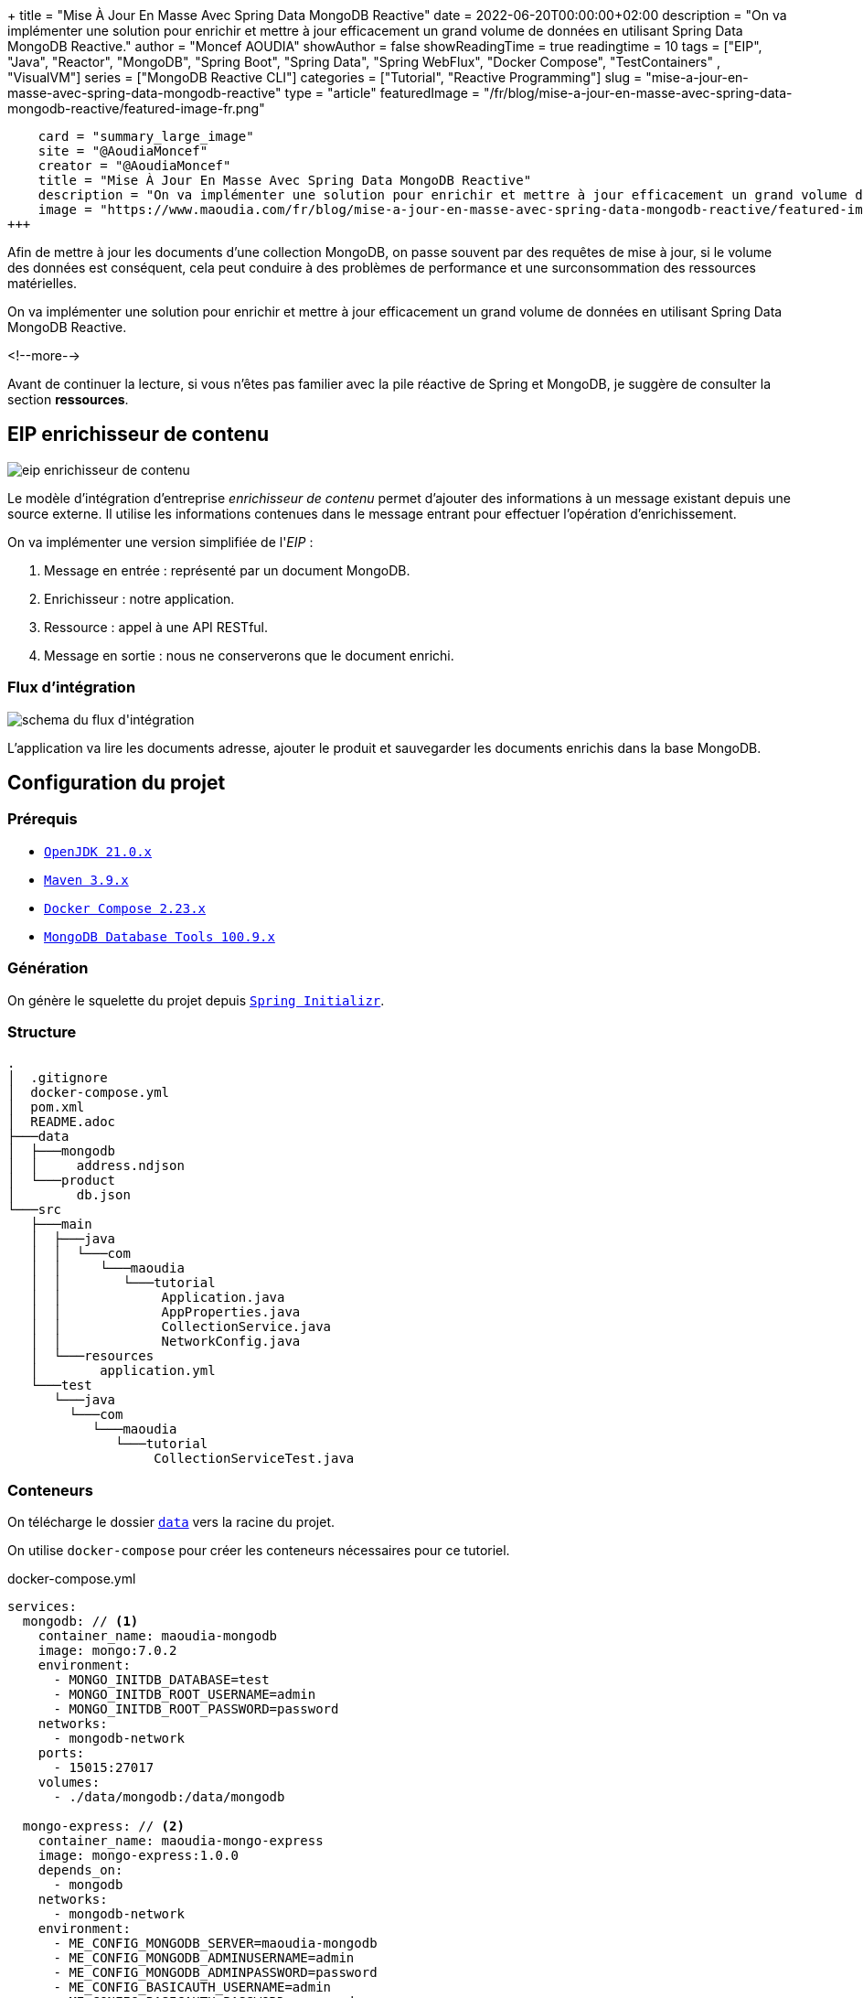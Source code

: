 +++
title = "Mise À Jour En Masse Avec Spring Data MongoDB Reactive"
date = 2022-06-20T00:00:00+02:00
description = "On va implémenter une solution pour enrichir et mettre à jour efficacement un grand volume de données en utilisant Spring Data MongoDB Reactive."
author = "Moncef AOUDIA"
showAuthor = false
showReadingTime = true
readingtime = 10
tags = ["EIP", "Java", "Reactor", "MongoDB", "Spring Boot", "Spring Data", "Spring WebFlux", "Docker Compose", "TestContainers" , "VisualVM"]
series = ["MongoDB Reactive CLI"]
categories = ["Tutorial", "Reactive Programming"]
slug = "mise-a-jour-en-masse-avec-spring-data-mongodb-reactive"
type = "article"
featuredImage = "/fr/blog/mise-a-jour-en-masse-avec-spring-data-mongodb-reactive/featured-image-fr.png"
[twitter]
    card = "summary_large_image"
    site = "@AoudiaMoncef"
    creator = "@AoudiaMoncef"
    title = "Mise À Jour En Masse Avec Spring Data MongoDB Reactive"
    description = "On va implémenter une solution pour enrichir et mettre à jour efficacement un grand volume de données en utilisant Spring Data MongoDB Reactive."
    image = "https://www.maoudia.com/fr/blog/mise-a-jour-en-masse-avec-spring-data-mongodb-reactive/featured-image-fr.png"
+++

:toc: macro
:toc-title: Sommaire
:toclevels: 4
:imagesdir: /images/blog/bulk-update-with-spring-data-mongodb-reactive
ifdef::env-github[]
:imagesdir: ../../static/images/bulk-update-with-spring-data-mongodb-reactive
endif::[]

Afin de mettre à jour les documents d'une collection MongoDB, on passe souvent par des requêtes de mise à jour, si le volume des données est conséquent,
cela peut conduire à des problèmes de performance et une surconsommation des ressources matérielles.

On va implémenter une solution pour enrichir et mettre à jour efficacement un grand volume de données
en utilisant Spring Data MongoDB Reactive.

<!--more-->

toc::[]

Avant de continuer la lecture, si vous n'êtes pas familier avec la pile réactive de Spring et MongoDB,
je suggère de consulter la section *ressources*.

== EIP enrichisseur de contenu

++++
<div class="imageblock">
   <div class="content schema">
      <img src="/images/blog/bulk-update-with-spring-data-mongodb-reactive/content-enricher-fr.svg" alt="eip enrichisseur de contenu">
   </div>
</div>
++++

Le modèle d'intégration d'entreprise _enrichisseur de contenu_ permet d'ajouter des informations à un message existant depuis une source externe.
Il utilise les informations contenues dans le message entrant pour effectuer l'opération d'enrichissement.

On va implémenter une version simplifiée de l'_EIP_ :

. Message en entrée : représenté par un document MongoDB.
. Enrichisseur : notre application.
. Ressource : appel à une API RESTful.
. Message en sortie : nous ne conserverons que le document enrichi.

=== Flux d'intégration

++++
<div class="imageblock">
   <div class="content schema">
      <img src="/images/blog/bulk-update-with-spring-data-mongodb-reactive/integration-flow.svg" alt="schema du flux d'intégration">
   </div>
</div>
++++

L'application va lire les documents adresse, ajouter le produit et sauvegarder les documents enrichis dans la base MongoDB.

== Configuration du projet

=== Prérequis

* link:https://adoptium.net/[`OpenJDK 21.0.x`]
* link:https://maven.apache.org/[`Maven 3.9.x`]
* link:https://docs.docker.com/compose/[`Docker Compose 2.23.x`]
* link:https://www.mongodb.com/try/download/database-tools[`MongoDB Database Tools 100.9.x`]

=== Génération

On génère le squelette du projet depuis https://start.spring.io/#!type=maven-project&language=java&platformVersion=3.1.5&packaging=jar&jvmVersion=21&groupId=com.maoudia&artifactId=bulk-update-with-spring-data-mongodb&name=Bulk%20Update%20with%20Spring%20Data%20MongoDB%20Reactive&description=Bulk%20Update%20with%20Spring%20data%20MongoDB%20reactive&packageName=com.maoudia.tutorial&dependencies=data-mongodb-reactive,webflux,testcontainers[`Spring Initializr`, window=\"_blank\"].

=== Structure

[source,shell,indent=0,linenums=true]
----
.
│  .gitignore
│  docker-compose.yml
│  pom.xml
│  README.adoc
├───data
│  ├───mongodb
│  │     address.ndjson
│  └───product
│        db.json
└───src
   ├───main
   │  ├───java
   │  │  └───com
   │  │     └───maoudia
   │  │        └───tutorial
   │  │             Application.java
   │  │             AppProperties.java
   │  │             CollectionService.java
   │  │             NetworkConfig.java
   │  └───resources
   │        application.yml
   └───test
      └───java
        └───com
           └───maoudia
              └───tutorial
                   CollectionServiceTest.java
----

=== Conteneurs

On télécharge le dossier https://github.com/maoudia/code.maoudia.com/tree/main/bulk-update-with-spring-data-mongodb-reactive/data[`data`] vers la racine du projet.

On utilise `docker-compose` pour créer les conteneurs nécessaires pour ce tutoriel.

[source,yml,indent=0,linenums=true]
.docker-compose.yml
----
services:
  mongodb: // <1>
    container_name: maoudia-mongodb
    image: mongo:7.0.2
    environment:
      - MONGO_INITDB_DATABASE=test
      - MONGO_INITDB_ROOT_USERNAME=admin
      - MONGO_INITDB_ROOT_PASSWORD=password
    networks:
      - mongodb-network
    ports:
      - 15015:27017
    volumes:
      - ./data/mongodb:/data/mongodb

  mongo-express: // <2>
    container_name: maoudia-mongo-express
    image: mongo-express:1.0.0
    depends_on:
      - mongodb
    networks:
      - mongodb-network
    environment:
      - ME_CONFIG_MONGODB_SERVER=maoudia-mongodb
      - ME_CONFIG_MONGODB_ADMINUSERNAME=admin
      - ME_CONFIG_MONGODB_ADMINPASSWORD=password
      - ME_CONFIG_BASICAUTH_USERNAME=admin
      - ME_CONFIG_BASICAUTH_PASSWORD=password
    ports:
      - 1515:8081
    volumes:
      - ./data/mongodb:/data/mongodb

  product-api: // <3>
    container_name: maoudia-product-api
    image: clue/json-server:latest
    ports:
      - 1519:80
    volumes:
      - ./data/product/db.json:/data/db.json

networks:
  mongodb-network:
    driver: bridge
----

<1> MongoDB initialisé avec la base de données `test`.
<2> MongoExpress est une interface d'administration MongoDB.
<3> L'API produit est configurée depuis le fichier `db.json`.


On démarre les services :

[source,shell,indent=0,linenums=true]
----
docker-compose up -d
----

=== Initialisation des données

On utilise un document JSON issu de la base d'adresses française.

.Adresse
[source,json,indent=0,linenums=true]
----
{
  "id": "59350",
  "type": "municipality",
  "name": "Lille",
  "postcode": [
    "59000",
    "59800",
    "59260",
    "59777",
    "59160"
  ],
  "citycode": "59350",
  "x": 703219.96,
  "y": 7059335.72,
  "lon": 3.045433,
  "lat": 50.630992,
  "population": 234475,
  "city": "Lille",
  "context": "59, Nord, Hauts-de-France",
  "importance": 0.56333
}
----

On importe la collection d'adresses :

[source,shell,indent=0,linenums=true]
----
mongoimport --uri "mongodb://admin:password@localhost:15015" --authenticationDatabase=admin --db test --collection address ./data/mongodb/address.ndjson
----

Ou :

On utilise MongoExpress qui est accessible sur http://localhost:1515[`http://localhost:1515`].

Le produit représente une offre d'internet par satellite.

.Produit
[source,json,indent=0,linenums=true]
----
{
  "id": 1,
  "available": true,
  "company": "SPACEX",
  "provider": "STARLINK",
  "type": "SATELLITE"
}
----

L'API produit est accessible sur http://localhost:1519[`http://localhost:1519`].

== Application

=== Configuration

On change l'extension du fichier de `application.properties` vers `application.yml`.

[source,yml,indent=0,linenums=true]
.application.yml
----
app:
  buffer-max-size: 500
  bulk-size: 100
  collection-name: address
  enriching-key: product
  enriching-uri: http://localhost:1519/products/1
spring:
  main:
    web-application-type: none
  data:
    mongodb:
      database: test
      uri: mongodb://admin:password@localhost:15015
---
spring.config.activate.on-profile: dev
logging:
  level:
    org.mongodb.driver: debug
---
spring.config.activate.on-profile: test
app:
  bulk-size: 2
----

On déclare une classe qui va contenir les propriétés de configuration de l'application.

[source,java,indent=0,linenums=true]
.AppProperties.java
----
@ConfigurationProperties(prefix = "app")
public class AppProperties {
    private int bulkSize;
    private int bufferMaxSize;
    private String collectionName;
    private String enrichingKey;
    private String enrichingUri;
    // Les Getter et Setter sont omis
}
----

On crée un `@Bean` du client HTTP non bloquant de Spring.

[source,java,indent=0,linenums=true]
.NetworkConfig.java
----
@Configuration
public class NetworkConfig {

    @Bean
    public WebClient client() {
        return WebClient.create();
    }

}
----

=== Implémentation

On crée le `@Service` qui va contenir la logique métier de l'application.

[source,java,indent=0,linenums=true]
.CollectionService.java
----
@Service
public class CollectionService {
    private final AppProperties properties;
    private final ReactiveMongoTemplate template;
    private final WebClient client;

    public CollectionService(AppProperties properties,
                             ReactiveMongoTemplate template,
                             WebClient client) {
        this.properties = properties;
        this.template = template;
        this.client = client;
    }

    public Flux<BulkWriteResult> enrichAll(String collectionName, String enrichingKey, String enrichingUri) {
            return template.findAll(Document.class, collectionName) // <1>
                    .onBackpressureBuffer(properties.getBufferMaxSize()) // <2>
                    .flatMap(document -> enrich(document,  enrichingKey, enrichingUri)) // <3>
                    .map(CollectionService::toReplaceOneModel) // <4>
                    .window(properties.getBulkSize()) // <5>
                    .flatMap(replaceOneModelFlux -> bulkWrite(replaceOneModelFlux, collectionName)); // <6>
    }
}
----

<1> Crée un flux de documents à partir de la collection.
<2> Limite le nombre maximum de documents chargés dans la _RAM_ en cas de consommation plus lente que la production.
Si la taille maximale du tampon est dépassée, une `IllegalStateException` est levée.
<3> Enrichie le document avec le document externe d'une façon asynchrone.
<4> Crée un `ReplaceOneModel` à partir du document.
<5> Regroupe les documents en flux de taille fixe. Le dernier flux peut être de taille inférieure.
<6> Appel la fonction d'écriture en masse.

[NOTE]
====
La propriété de configuration `app.bulk-size` peut être ajustée en fonction des besoins et ressources matérielles disponibles.
Plus la taille du _bulk_ est grande,  plus la consommation de mémoire et la taille des requêtes seront élevées.
====

On crée les fonctions d'enrichissement de document.

[source,java,indent=0,linenums=true]
.CollectionService.java
----
private Publisher<Document> enrich(Document document, String enrichingKey, String enrichingUri) { // <1>
    return getEnrichingDocument(enrichingUri)
            .map(enrichingDocument -> {
                document.put(enrichingKey, enrichingDocument);
                document.put("updatedAt", new Date());
                return document;
            });
}

private Mono<Document> getEnrichingDocument(String enrichingUri) { // <2>
    return client.get()
            .uri(URI.create(enrichingUri))
            .retrieve()
            .bodyToMono(Document.class);
}
----

<1> Ajoute le document récupéré depuis l'appel _HTTP_ à la racine du document à enrichir avec la clef passée en paramètre.
<2> Récupère le document depuis l'_URI_.

[NOTE]
====
MongoDB convertie et stocke les dates en UTC par défaut.
====

[source,java,indent=0,linenums=true]
.CollectionService.java
----
private static final ReplaceOptions REPLACE_OPTIONS = new ReplaceOptions(); // <1>
private static ReplaceOneModel<Document> toReplaceOneModel (Document document) {
    return new ReplaceOneModel<>(
            Filters.eq("_id", document.get("_id")), // <2>
            document, // <3>
            REPLACE_OPTIONS
    );
}
----

<1> Instancie la configuration de remplacement par défaut.
<2> Le filtre permet la correspondance par identifiant document.
<3> Le contenu à remplacer, représente l'intégralité du document enrichi.


[source,java,indent=0,linenums=true]
.CollectionService.java
----
private static final BulkWriteOptions BULK_WRITE_OPTIONS = new BulkWriteOptions().ordered(false); // <1>
private Flux<BulkWriteResult> bulkWrite(Flux<ReplaceOneModel<Document>> updateOneModelFlux, String collectionName) {
    return updateOneModelFlux.collectList() // <2>
            .flatMapMany(unused -> template.getCollection(collectionName) // <3>
                    .flatMapMany(collection -> collection.bulkWrite(updateOneModels, BULK_WRITE_OPTIONS))); // <4>
}
----

<1> Instancie les options d'écritures en désactivant l'ordre des opérations.
<2> Collecte le flux dans une liste.
<3> Récupère la collection passée en paramètre.
<4> Écrit en masse les documents dans la collection MongoDB.

[NOTE]
====
Les transactions sont supportées sur les  _Replicaset_ depuis MongoDB 4.2.
Si les transactions sont activées, on peut utiliser `@Transactional` ou `TransactionalOperator` pour rendre une méthode transactionnelle.
====

On implémente les interfaces suivantes :

* `CommandLineRunner` : exécute la commande d'enrichissement au démarrage de l'application.
* `ExitCodeGenerator` : gère le code de sortie système.

[source,java,indent=0,linenums=true]
.Application.java
----
@SpringBootApplication(exclude = MongoReactiveRepositoriesAutoConfiguration.class) // <1>
@ConfigurationPropertiesScan("com.maoudia.tutorial") // <2>
public class Application implements CommandLineRunner, ExitCodeGenerator {
    private static final Logger LOGGER = LoggerFactory.getLogger(Application.class);
    private final AppProperties properties;
    private final CollectionService service;
    private int exitCode = 255;

    public static void main(String[] args) {
        System.exit(SpringApplication.exit(SpringApplication.run(Application.class, args)));
    }

    public Application(AppProperties properties, CollectionService service) {
        this.properties = properties;
        this.service = service;
    }

    @Override
    public void run(final String... args) {
        service.enrichAll(properties.getCollectionName(), properties.getEnrichingKey(), properties.getEnrichingUri())
                .doOnSubscribe(unused -> LOGGER.info("------------------< Staring Collection Enriching Command >-------------------")) // <3>
                .doOnNext(bulkWriteResult -> LOGGER.info("Bulk write result with {} modified document(s)", bulkWriteResult.getModifiedCount()))
                .doOnError(throwable -> {
                    exitCode = 1;
                    LOGGER.error("Collection enriching failed due to : {}", throwable.getMessage(), throwable);
                })
                .doOnComplete(() -> exitCode = 0)
                .doOnTerminate(() -> LOGGER.info("------------------< Collection Enriching Command Finished >------------------"))
                .blockLast(); // <4>
    }

    @Override
    public int getExitCode() {
        return exitCode;
    }

}
----

<1> Désactive l'auto-configuration des repositories, car on utilise `MongoReactiveTemplate` seulement.
<2> Permet de scanner et détecter les _beans_ qui portent l'annotation `@ConfigProperties`.
<3> L'inscription au flux déclenche le traitement.
<4> Sans un serveur web en fonctionnement, nous devons nous abonner indéfiniment au `Publisher` afin de déclencher
et attendre la fin de l'exécution.

=== Démo

On lance l'application :

[source,shell,indent=0,linenums=true]
----
mvn spring-boot:run
----

Sortie :

[source,console,indent=0,linenums=true]
----
...
2023-11-10T02:02:58.673+01:00  INFO 84802 --- [           main] com.maoudia.tutorial.Application         : Started Application in 0.831 seconds (process running for 0.992)
2023-11-10T02:02:58.725+01:00  INFO 84802 --- [           main] com.maoudia.tutorial.Application         : ------------------< Staring Collection Enriching Command >-------------------
2023-11-10T02:02:59.186+01:00  INFO 84802 --- [ntLoopGroup-2-4] com.maoudia.tutorial.Application         : Bulk write result with 100 modified document(s)
2023-11-10T02:02:59.244+01:00  INFO 84802 --- [ntLoopGroup-2-5] com.maoudia.tutorial.Application         : Bulk write result with 100 modified document(s)
2023-11-10T02:02:59.290+01:00  INFO 84802 --- [ntLoopGroup-2-5] com.maoudia.tutorial.Application         : Bulk write result with 100 modified document(s)
2023-11-10T02:02:59.357+01:00  INFO 84802 --- [ntLoopGroup-2-3] com.maoudia.tutorial.Application         : Bulk write result with 100 modified document(s)
2023-11-10T02:02:59.438+01:00  INFO 84802 --- [ntLoopGroup-2-3] com.maoudia.tutorial.Application         : Bulk write result with 100 modified document(s)
2023-11-10T02:02:59.503+01:00  INFO 84802 --- [ntLoopGroup-2-5] com.maoudia.tutorial.Application         : Bulk write result with 100 modified document(s)
2023-11-10T02:02:59.578+01:00  INFO 84802 --- [ntLoopGroup-2-5] com.maoudia.tutorial.Application         : Bulk write result with 100 modified document(s)
2023-11-10T02:02:59.632+01:00  INFO 84802 --- [ntLoopGroup-2-5] com.maoudia.tutorial.Application         : Bulk write result with 100 modified document(s)
2023-11-10T02:02:59.727+01:00  INFO 84802 --- [ntLoopGroup-2-3] com.maoudia.tutorial.Application         : Bulk write result with 100 modified document(s)
2023-11-10T02:02:59.776+01:00  INFO 84802 --- [ntLoopGroup-2-5] com.maoudia.tutorial.Application         : Bulk write result with 100 modified document(s)
2023-11-10T02:02:59.776+01:00  INFO 84802 --- [ntLoopGroup-2-5] com.maoudia.tutorial.Application         : ------------------< Collection Enriching Command Finished >------------------
[INFO] ------------------------------------------------------------------------
[INFO] BUILD SUCCESS
[INFO] ------------------------------------------------------------------------
[INFO] Total time:  7.282 s
[INFO] Finished at: 2023-11-10T02:03:03+01:00
[INFO] ------------------------------------------------------------------------
----

=== Rapport VisuelVM

*VisualVM* est un outil de profilage léger. On l'utilise pour avoir une vue d'ensemble sur les threads qui sont lancés par l'application.

++++
<div class="imageblock">
   <div class="content image-block">
      <img src="/images/blog/bulk-update-with-spring-data-mongodb-reactive/visual-vm-report.webp" alt="rapport VisualVM">
   </div>
</div>
++++

On observe deux groupes de threads qui exécutent les opérations en parallèle, chaque groupe forme une l'_event loop_.

* Les requêtes MongoDB sont exécutées par `nioEventLoopGroup`.
* Les requêtes HTTP sont exécutées par `reactor-http-nio`.

== Tests d'intégration

On utilise *JUnit 5* et le module *Testcontainers MongoDB* pour les tests d'intégration.
Cela permet d'avoir un retour proche du comportement réel de l'application qui fait essentiellement des opérations de lecture/écriture.

Pour que ce tutoriel reste court, on va se contenter d'écrire qu'un seul test.

[source,java,indent=0,linenums=true]
.CollectionServiceTest.java
----
@Profile("test")
@SpringBootTest
@Testcontainers // <1>
class CollectionServiceTest {

    @Container
    private static final MongoDBContainer mongoDBContainer = new MongoDBContainer("mongo:5.0.8") // <2>
            .withReuse(true);

    @DynamicPropertySource
    private static void setProperties(DynamicPropertyRegistry registry) {
        registry.add("spring.data.mongodb.uri", mongoDBContainer::getReplicaSetUrl); // <3>
    }

    @Autowired
    private AppProperties properties;
    @Autowired
    private CollectionService command;
    @Autowired
    private ReactiveMongoTemplate template;

    @Test
    void multipleBulkWriteResultsAreReturned() {
        Document givenDocument1 = new Document();
        givenDocument1.put("_id", "628ea3edb5110304e5e814f6");
        givenDocument1.put("type", "municipality");
        Document givenDocument2 = new Document();
        givenDocument2.put("_id", "628ea3edb5110304e5e814f7");
        givenDocument2.put("type", "street");
        Document givenDocument3 = new Document();
        givenDocument3.put("_id", "628ea3edb5110304e5e814f8");
        givenDocument3.put("type", "housenumber");

        template.insert(Arrays.asList(givenDocument1, givenDocument2, givenDocument3), properties.getCollectionName()).blockLast();

        BulkWriteResult expectedBulkWriteResult1 = BulkWriteResult.acknowledged(WriteRequest.Type.REPLACE, 2, 2, Collections.emptyList(),
                Collections.emptyList());
        BulkWriteResult expectedBulkWriteResult2 = BulkWriteResult.acknowledged(WriteRequest.Type.REPLACE, 1, 1, Collections.emptyList(),
                Collections.emptyList());

        command.enrichAll( properties.getCollectionName(), properties.getEnrichingKey() , properties.getEnrichingUri())
                .as(StepVerifier::create) // <4>
                .expectNext(expectedBulkWriteResult1)
                .expectNext(expectedBulkWriteResult2)
                .verifyComplete();
    }
}
----

<1> Ajoute l'extension Junit 5 de TestContainers.
<2> Démarre un conteneur MongoDB.
<3> Configure l'application avec l'URI du conteneur.
<4> Utilise `StepVerifier` de *Reactor Test* pour faire des assertions sur le flux en sortie.

On lance les tests d'intégration :

[source,shell,indent=0,linenums=true]
----
mvn test -Dspring.profiles.active=test
----

Résultats des tests :

[source,console,indent=0,linenums=true]
----
...
[INFO] Tests run: 1, Failures: 0, Errors: 0, Skipped: 0, Time elapsed: 6.098 s - in com.maoudia.tutorial.CollectionServiceTest
[INFO] 
[INFO] Results:
[INFO] 
[INFO] Tests run: 1, Failures: 0, Errors: 0, Skipped: 0
[INFO] 
[INFO] ------------------------------------------------------------------------
[INFO] BUILD SUCCESS
[INFO] ------------------------------------------------------------------------
[INFO] Total time:  11.539 s
[INFO] Finished at: 2023-11-10T02:06:45+01:00
[INFO] ------------------------------------------------------------------------
----

== Conclusion

Dans ce tutoriel, on a réussi à implémenter une solution complète pour enrichir et mettre à jour efficacement une collection MongoDB.
De plus, on a vu comment écrire des tests d'intégration avec JUnit 5 et Testcontainers.

Le code source complet est disponible sur https://github.com/maoudia/code.maoudia.com/tree/main/bulk-update-with-spring-data-mongodb-reactive[Github].

Dans le prochain chapitre de la série *MongoDB Reactive CLI*, on ajoutera de nouvelles fonctionnalités et utilisera https://picocli.info/[Picocli] afin de faciliter les interactions
avec l'application.

== Ressources

* https://www.enterpriseintegrationpatterns.com/DataEnricher.html[EIP Data enricher]
* https://www.mongodb.com/try/download/database-tools[MongoDB Database Tools]
* https://adresse.data.gouv.fr/data/ban/adresses/latest/addok/[French Adresses Data]
* https://mongodb.github.io/mongo-java-driver/4.6/driver-reactive/tutorials/bulk-writes/[MongoDB Java Driver Bulk operations]
* https://projectreactor.io/docs/core/release/reference/[Reactor 3 Reference Guide]
* https://docs.spring.io/spring-data/mongodb/docs/current/reference/html/[Spring Data MongoDB Reference]
* https://docs.spring.io/spring-framework/docs/current/reference/html/web-reactive.html[Web on Reactive Stack]
* https://visualvm.github.io/[VisualVM]
* https://www.testcontainers.org/modules/databases/mongodb/[Testcontainers MongoDB]
